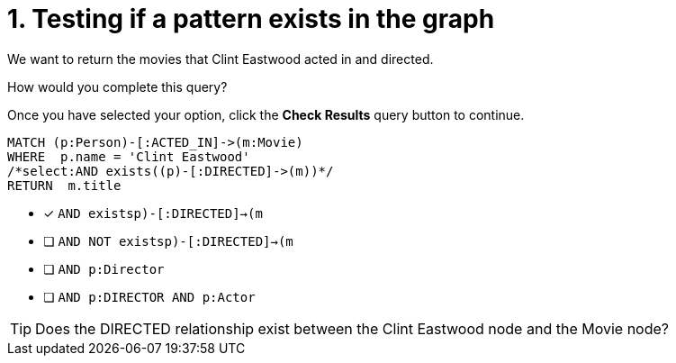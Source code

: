 [.question.select-in-source]
= 1. Testing if a pattern exists in the graph

We want to return the movies that Clint Eastwood acted in and directed.

How would you complete this query?

Once you have selected your option, click the **Check Results** query button to continue.

[source,cypher,role=nocopy noplay]
----
MATCH (p:Person)-[:ACTED_IN]->(m:Movie)
WHERE  p.name = 'Clint Eastwood'
/*select:AND exists((p)-[:DIRECTED]->(m))*/
RETURN  m.title
----


* [x] `AND exists((p)-[:DIRECTED]->(m))`
* [ ] `AND NOT exists((p)-[:DIRECTED]->(m))`
* [ ] `AND p:Director`
* [ ] `AND p:DIRECTOR AND p:Actor`

[TIP]
====
Does the DIRECTED relationship exist between the Clint Eastwood node and the Movie node?
====
